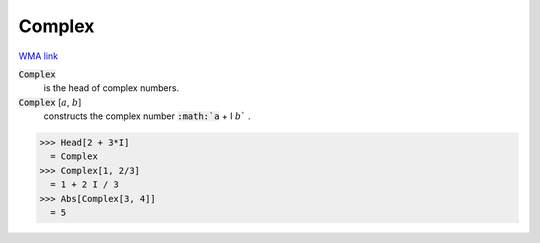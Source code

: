 Complex
=======

`WMA link <https://reference.wolfram.com/language/ref/Complex.html>`_


:code:`Complex`
    is the head of complex numbers.

:code:`Complex` [:math:`a`, :math:`b`]
    constructs the complex number :code:`:math:`a` + I :math:`b`` .





>>> Head[2 + 3*I]
  = Complex
>>> Complex[1, 2/3]
  = 1 + 2 I / 3
>>> Abs[Complex[3, 4]]
  = 5
